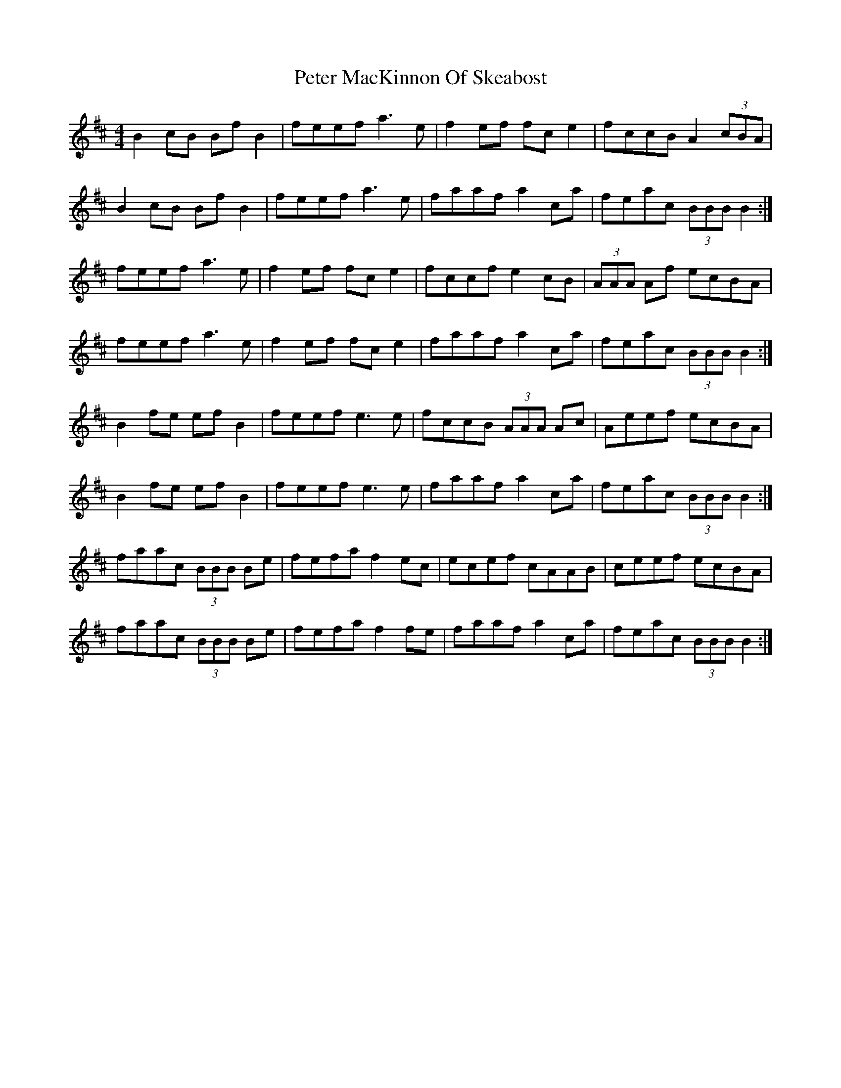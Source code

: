 X: 32134
T: Peter MacKinnon Of Skeabost
R: reel
M: 4/4
K: Bminor
B2cB BfB2|feef a3e|f2ef fce2|fccB A2(3cBA|
B2cB BfB2|feef a3e|faaf a2ca|feac (3BBB B2:|
feef a3e|f2ef fce2|fccf e2cB|(3AAA Af ecBA|
feef a3e|f2ef fce2|faaf a2ca|feac (3BBB B2:|
B2fe efB2|feef e3e|fccB (3AAA Ac|Aeef ecBA|
B2fe efB2|feef e3e|faaf a2ca|feac (3BBB B2:|
faac (3BBB Be|fefa f2ec|ecef cAAB|ceef ecBA|
faac (3BBB Be|fefa f2fe|faaf a2ca|feac (3BBB B2:|

